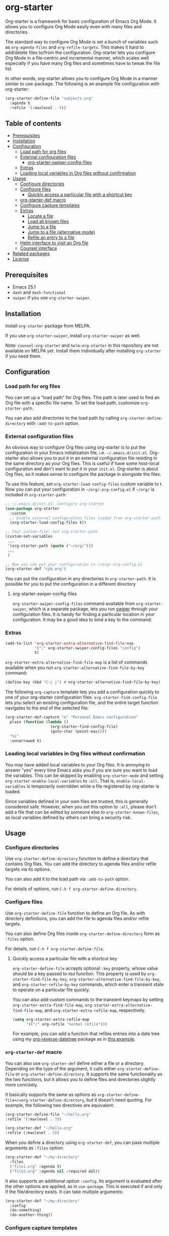 * org-starter
[[https://github.com/akirak/org-starter/workflows/org-starter_CI/badge.svg]]
[[https://melpa.org/#/org-starter][https://melpa.org/packages/org-starter-badge.svg]]

Org-starter is a framework for basic configuration of Emacs Org Mode. It
allows you to configure Org Mode easily even with many files and
directories.

The standard way to configure Org Mode is set a bunch of variables such
as =org-agenda-files= and =org-refile-targets=. This makes it hard to
add/delete files to/from the configuration. Org-starter lets you
configure Org Mode in a file-centric and incremental manner, which
scales well especially if you have many Org files and sometimes have to
tweak the file list.

In other words, org-starter allows you to configure Org Mode in a manner
similar to use-package. The following is an example file configuration
with org-starter:

#+BEGIN_SRC emacs-lisp
    (org-starter-define-file "subjects.org"
      :agenda t
      :refile '(:maxlevel . 9))
#+END_SRC
** Table of contents
:PROPERTIES:
:TOC:      siblings
:END:
    -  [[#prerequisites][Prerequisites]]
    -  [[#installation][Installation]]
    -  [[#configuration][Configuration]]
      -  [[#load-path-for-org-files][Load path for org files]]
      -  [[#external-configuration-files][External configuration files]]
        -  [[#org-starter-swiper-config-files][org-starter-swiper-config-files]]
      -  [[#extras][Extras]]
      -  [[#loading-local-variables-in-org-files-without-confirmation][Loading local variables in Org files without confirmation]]
    -  [[#usage][Usage]]
      -  [[#configure-directories][Configure directories]]
      -  [[#configure-files][Configure files]]
        -  [[#quickly-access-a-particular-file-with-a-shortcut-key][Quickly access a particular file with a shortcut key]]
      -  [[#org-starter-def-macro][org-starter-def macro]]
      -  [[#configure-capture-templates][Configure capture templates]]
      -  [[#extras][Extras]]
        -  [[#locate-a-file][Locate a file]]
        -  [[#load-all-known-files][Load all known files]]
        -  [[#jump-to-a-file][Jump to a file]]
        -  [[#jump-to-a-file-alternative-mode][Jump to a file (alternative mode)]]
        -  [[#refile-an-entry-to-a-file][Refile an entry to a file]]
      -  [[#helm-interface-to-visit-an-org-file][Helm interface to visit an Org file]]
      -  [[#counsel-interface][Counsel interface]]
    -  [[#related-packages][Related packages]]
    -  [[#license][License]]

** Prerequisites
- Emacs 25.1
- =dash= and =dash-functional=
- =swiper= if you use =org-starter-swiper=.

** Installation
Install =org-starter= package from MELPA.

If you use =org-starter-swiper=, install =org-starter-swiper= as well.

Note: =counsel-org-starter= and =helm-org-starter= in this repository are not
available on MELPA yet. Install them individually after installing
=org-starter= if you need them.
** Configuration
*** Load path for org files
You can set up a "load path" for Org files. This path is later used to
find an Org file with a specific file name. To set the load path,
customize =org-starter-path=.

You can also add directories to the load path by calling
=org-starter-define-directory= with =:add-to-path= option.
*** External configuration files
An obvious way to configure Org files using org-starter is to put the configuration in your Emacs initialization file, i.e. =~/.emacs.d/init.el=.  Org-starter also allows you to put it in an external configuration file residing in the same directory as your Org files. This is useful if have some host-local configuration and don't want to put it in your =init.el=. Org-starter is about Org files, so it makes sense to configure the package in alongside the files.

To use this feature, set =org-starter-load-config-files= custom variable to t.
Now you can put your configuration in =~/org/.org-config.el= if =~/org/= is included in =org-starter-path=:

#+begin_src emacs-lisp
  ;; ~/.emacs.d/init.el: Configure org-starter
  (use-package org-starter
    :custom
    ;; Enable external configuration files loaded from org-starter-path
    (org-starter-load-config-files t))

  ;; Your custom-file: Set org-starter-path
  (custom-set-variables
   ...
   '(org-starter-path (quote ("~/org/")))
   ...
   )

  ;; Now you can put your configuration in ~/org/.org-config.el
  (org-starter-def "cpb.org")
#+end_src

You can put the configuration in any directories in =org-starter-path=. It is possible for you to put the configuration in a different directory
**** org-starter-swiper-config-files
=org-starter-swiper-config-files= command available from =org-starter-swiper=, which is a separate package, lets you run [[https://github.com/abo-abo/swiper][swiper]] through your configuration files. It is handy for finding a particular location in your configuration. It may be a good idea to bind a key to the command:
*** Extras
#+begin_src emacs-lisp
(add-to-list 'org-starter-extra-alternative-find-file-map
             '(";" org-starter-swiper-config-files "config")
             t)
#+end_src

=org-starter-extra-alternative-find-file-map= is a list of commands available when you run =org-starter-alternative-find-file-by-key= command:

#+begin_src emacs-lisp
(define-key (kbd "C-c j") #'org-starter-alternative-find-file-by-key)
#+end_src

The following =org-capture= template lets you add a configuration quickly to one of your org-starter configuration files. =org-starter-find-config-file= lets you select an existing configuration file, and the entire target function navigates to the end of the selected file:

#+begin_src emacs-lisp
(org-starter-def-capture "e" "Personal Emacs configuration"
  plain (function (lambda ()
                    (org-starter-find-config-file)
                    (goto-char (point-max))))
  "%i"
  :unnarrowed t)
#+end_src
*** Loading local variables in Org files without confirmation
You may have added local variables to your Org files. 
It is annoying to answer "yes" every time Emacs asks you if you are sure you want to load the variables. This can be skipped by enabling =org-starter-mode= and setting =org-starter-enable-local-variables= to =:all=. That is, =enable-local-variables= is temporarily overridden while a file registered by org-starter is loaded.

Since variables defined in your own files are trusted, this is generally considered safe. However, when you set this option to =:all=, please don't add a file that can be edited by someone else to =org-starter-known-files=, as local variables defined by others can bring a security risk.
** Usage
*** Configure directories
Use =org-starter-define-directory= function to define a directory that
contains Org files. You can add the directory to agenda files and/or
refile targets via its options.

You can also add it to the load path via =:add-to-path= option.

For details of options, run =C-h f org-starter-define-directory=.

*** Configure files
Use =org-starter-define-file= function to define an Org file. As with
directory definitions, you can add the file to agenda files and/or
refile targets.

You can also define Org files inside =org-starter-define-directory= form
as =:files= option.

For details, run =C-h f org-starter-define-file=.

**** Quickly access a particular file with a shortcut key
=org-starter-define-file= accepts optional =:key= property, whose value should be a key passed to =kbd= function. This property is used by =org-starter-find-file-by-key=, =org-starter-alternative-find-file-by-key=, and =org-starter-refile-by-key= commands, which enter a transient state to operate on a particular file quickly.

[[file:screenshots/org-starter-refile-by-key.png]]

You can also add custom commands to the transient keymaps by setting =org-starter-extra-find-file-map=, =org-starter-extra-alternative-find-file-map=, and =org-starter-extra-refile-map=, respectively.

#+begin_src emacs-lisp
  (setq org-starter-extra-refile-map
        '(("/" org-refile "normal refile")))
#+end_src

For example, you can add a function that refiles entries into a date tree using my [[https://github.com/akirak/org-reverse-datetree][org-reverse-datetree]] package as in [[https://github.com/akirak/org-reverse-datetree#defining-a-refile-function][this example]].
*** =org-starter-def= macro
You can also use =org-starter-def= define either a file or a directory.
Depending on the type of the argument, it calls either
=org-starter-define-file= or =org-starter-define-directory=. It supports
the same functionality as the two functions, but it allows you to define
files and directories slightly more concisely.

It basically supports the same as options as
=org-starter-define-file=/=org-starter-define-directory=, but it doesn't
need quoting. For example, the following two directives are equivalent:

#+BEGIN_SRC emacs-lisp
    (org-starter-define-file "~/hello.org"
    :refile '(:maxlevel . 3))

    (org-starter-def "~/hello.org"
    :refile (:maxlevel . 3))
#+END_SRC

When you define a directory using =org-starter-def=, you can pass
multiple arguments as =:files= option:

#+BEGIN_SRC emacs-lisp
    (org-starter-def "~/my-directory"
      :files
      ("file1.org" :agenda t)
      ("file2.org" :agenda nil :required nil))
#+END_SRC

It also supports an additional option =:config=. Its argument is
evaluated after the other options are applied, as in =use-package=. This
is executed if and only if the file/directory exists. It can take
multiple arguments:

#+BEGIN_SRC emacs-lisp
    (org-starter-def "~/my-directory"
      :config
      (do-something)
      (do-another-thing))
#+END_SRC
*** Configure capture templates
Org-starter provides two ways to incrementally define org-capture templates:

- =:capture= property in =org-starter-define-file=, which lets you omit the file name of each template target. =(file FILENAME)= becomes =file= here.
- =org-starter-def-capture= macro, which lets you omit the directory of a file name in template target. The file is searched from the load path. If there is no file existing in the load path, the template is not added.

Templates added by org-starter are sorted alphabetically, so they are grouped by prefix letters even if they are defined in distributed locations.

Each template entry added by these functions is transformed by a function specified as the value of =org-starter-capture-template-map-function= custom variable. This can be used to apply rules to your capture templates.

There is also =org-starter-initial-capture-templates= custom variable, which is a recommended way to define template groups.
*** Extras
**** Locate a file
You can use =org-starter-locate-file= function to find an Org file
contained in one of the directories in =org-starter-path=:

#+BEGIN_EXAMPLE
    (org-starter-locate-file "tasks.org")
#+END_EXAMPLE

To locate a file which is not in the path but already registered
(defined) as a known file, use the function with an extra third
argument. This function first tries to find a file in the list of known
files:

#+BEGIN_SRC emacs-lisp
    (org-starter-locate-file "file-not-in-path.org" nil t)
#+END_SRC

**** Load all known files
It is sometimes convenient to load a specific set of Org files into
Emacs as buffers. For example, you can search headings in the live Org
buffers using =counsel-org-goto-all=.

- To load all files registered by =org-starter-define-file= into Emacs,
  use =org-starter-load-all-known-files= command.
- To load all files in =org-starter-path= into Emacs, use
  =org-starter-load-all-files-in-path= command.
**** Jump to a file
:PROPERTIES:
:CREATED_TIME: [2019-06-22 Sat 09:29]
:END:
If you set =:key= of a file in =org-starter-define-file=, you can jump to the file quickly with =org-starter-find-file-by-key= command.

You can also define extra bindings for the commands by adding entries to =org-starter-extra-find-file-map=:

#+begin_src emacs-lisp
;; Add a binding to jump to your Emacs init file
(setq org-starter-extra-find-map
      '(("e" (lambda () (interactive) (find-file "~/.emacs.d/init.el")) "init.el")))
#+end_src
**** Jump to a file (alternative mode)
This package also provides =org-starter-alternative-find-file-by-key=, which provides an alternative mode for jumping to a file. Like =org-starter-define-file=, it displays options based on =:key= property of your files, but it uses a different function, which is configured as
=org-starter-alternative-find-function=, for visiting a selected file. For example, you can use [[https://github.com/alphapapa/helm-org-rifle][helm-org-rifle-files]] for performing a search in the selected file:

#+begin_src emacs-lisp
(setq org-starter-alternative-find-function 'helm-org-rifle-files)
#+end_src
**** Refile an entry to a file
When you are visiting a file in Org mode, you can use =org-starter-refile-by-key= to refile the current entry to a particular file. The refile level as set in =:refile= option is used for producing candidates.

Like the previous commands, you can add extra bindings to the command through =org-starter-extra-refile-map=. If you use [[https://github.com/akirak/org-reverse-datetree][org-reverse-datetree]], it is a good idea to define a custom refile function for your datetree file and add it to the map. =org-starter-extras.el= in this repository provides a shortcut for defining such a function concisely:

#+begin_src emacs-lisp
;; Define org-starter-refile-cpb-datetree function
(org-starter-extras-def-reverse-datetree-refile "cpb.org"
  '("CREATED_TIME" "CLOSED"))

(add-to-list 'org-starter-extra-refile-map
             '("p" org-starter-refile-cpb-datetree "cpb"))
#+end_src
*** org-starter-utils library
=org-starter-utils.el= is a collection of utilities related to Org mode.
It is part of =org-starter= package on MELPA and shipped with it, but it does not depend on =org-starter.el=,
so you can use it without loading =org-starter.el=.
Utilities in the library are designed to be useful with/without org-starter.
**** Avy and Org
The library provides some [[https://github.com/abo-abo/avy][avy]] interfaces to the features of Org mode.
You need to install avy to use these functions.

- =org-starter-utils-avy-id= is a function which returns =ID= property of an entry selected with avy.
  If the property is not set on the entry, it generates a new one.
- Similarly, =org-starter-utils-avy-custom-id= is a function which returns =CUSTOM_ID= property of an entry selected with avy.
  If the property is not set on the entry, it generates a new one.
- =org-starter-utils-avy-store-link-to-heading= stores a link to an entry selected with avy.
*** Helm interface to visit an Org file
A separate package =helm-org-starter.el= provides a Helm command named
=helm-org-starter= which you can use to select an Org file in various
categories or create a new one in a known directory.

*** Counsel interface
=counsel-org-starter.el= provides the following commands:

- =counsel-org-starter-known-file=, which lets you choose a known file.
- =counsel-org-starter=, which lets you choose a known file or a file in
  =org-agenda-files=.
** Related packages
You may find the following packages useful if you use org-starter:

- [[https://github.com/akirak/ivy-omni-org][ivy-omni-org]]
- [[https://github.com/akirak/org-reverse-datetree][org-reverse-datetree]]
** License
GPL v3
# Local Variables:
# before-save-hook: org-make-toc
# End:

